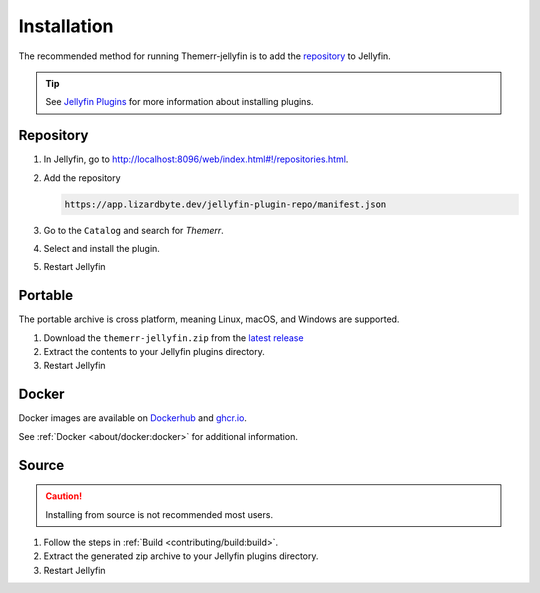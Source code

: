 Installation
============
The recommended method for running Themerr-jellyfin is to add the `repository`_ to Jellyfin.

.. Tip:: See `Jellyfin Plugins <https://jellyfin.org/docs/general/server/plugins/>`__ for more information about
   installing plugins. 

Repository
----------

#. In Jellyfin, go to `<http://localhost:8096/web/index.html#!/repositories.html>`__.
#. Add the repository

   .. code-block:: text
   
      https://app.lizardbyte.dev/jellyfin-plugin-repo/manifest.json

#. Go to the ``Catalog`` and search for `Themerr`.
#. Select and install the plugin.
#. Restart Jellyfin

Portable
--------
The portable archive is cross platform, meaning Linux, macOS, and Windows are supported.

#. Download the ``themerr-jellyfin.zip`` from the `latest release`_
#. Extract the contents to your Jellyfin plugins directory.
#. Restart Jellyfin

Docker
------
Docker images are available on `Dockerhub`_ and `ghcr.io`_.

See :ref:`Docker <about/docker:docker>` for additional information.

Source
------
.. Caution:: Installing from source is not recommended most users.

#. Follow the steps in :ref:`Build <contributing/build:build>`.
#. Extract the generated zip archive to your Jellyfin plugins directory.
#. Restart Jellyfin

.. _latest release: https://github.com/LizardByte/Themerr-jellyfin/releases/latest
.. _Dockerhub: https://hub.docker.com/repository/docker/lizardbyte/themerr-jellyfin
.. _ghcr.io: https://github.com/orgs/LizardByte/packages?repo_name=themerr-jellyfin
